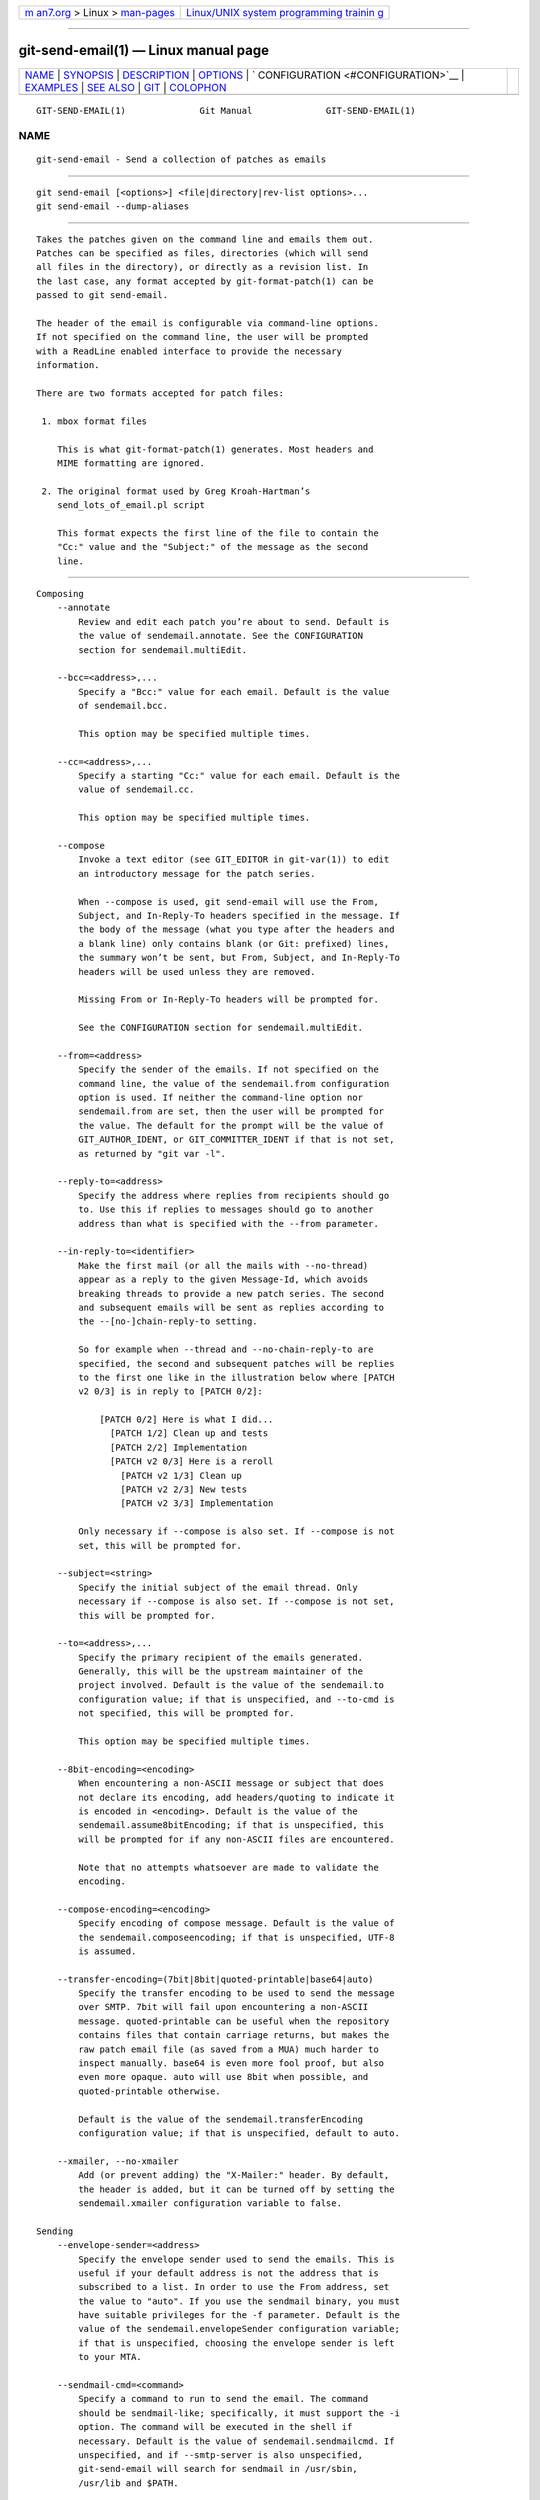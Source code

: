 .. container:: page-top

.. container:: nav-bar

   +----------------------------------+----------------------------------+
   | `m                               | `Linux/UNIX system programming   |
   | an7.org <../../../index.html>`__ | trainin                          |
   | > Linux >                        | g <http://man7.org/training/>`__ |
   | `man-pages <../index.html>`__    |                                  |
   +----------------------------------+----------------------------------+

--------------

git-send-email(1) — Linux manual page
=====================================

+-----------------------------------+-----------------------------------+
| `NAME <#NAME>`__ \|               |                                   |
| `SYNOPSIS <#SYNOPSIS>`__ \|       |                                   |
| `DESCRIPTION <#DESCRIPTION>`__ \| |                                   |
| `OPTIONS <#OPTIONS>`__ \|         |                                   |
| `                                 |                                   |
| CONFIGURATION <#CONFIGURATION>`__ |                                   |
| \| `EXAMPLES <#EXAMPLES>`__ \|    |                                   |
| `SEE ALSO <#SEE_ALSO>`__ \|       |                                   |
| `GIT <#GIT>`__ \|                 |                                   |
| `COLOPHON <#COLOPHON>`__          |                                   |
+-----------------------------------+-----------------------------------+
| .. container:: man-search-box     |                                   |
+-----------------------------------+-----------------------------------+

::

   GIT-SEND-EMAIL(1)              Git Manual              GIT-SEND-EMAIL(1)

NAME
-------------------------------------------------

::

          git-send-email - Send a collection of patches as emails


---------------------------------------------------------

::

          git send-email [<options>] <file|directory|rev-list options>...
          git send-email --dump-aliases


---------------------------------------------------------------

::

          Takes the patches given on the command line and emails them out.
          Patches can be specified as files, directories (which will send
          all files in the directory), or directly as a revision list. In
          the last case, any format accepted by git-format-patch(1) can be
          passed to git send-email.

          The header of the email is configurable via command-line options.
          If not specified on the command line, the user will be prompted
          with a ReadLine enabled interface to provide the necessary
          information.

          There are two formats accepted for patch files:

           1. mbox format files

              This is what git-format-patch(1) generates. Most headers and
              MIME formatting are ignored.

           2. The original format used by Greg Kroah-Hartman’s
              send_lots_of_email.pl script

              This format expects the first line of the file to contain the
              "Cc:" value and the "Subject:" of the message as the second
              line.


-------------------------------------------------------

::

      Composing
          --annotate
              Review and edit each patch you’re about to send. Default is
              the value of sendemail.annotate. See the CONFIGURATION
              section for sendemail.multiEdit.

          --bcc=<address>,...
              Specify a "Bcc:" value for each email. Default is the value
              of sendemail.bcc.

              This option may be specified multiple times.

          --cc=<address>,...
              Specify a starting "Cc:" value for each email. Default is the
              value of sendemail.cc.

              This option may be specified multiple times.

          --compose
              Invoke a text editor (see GIT_EDITOR in git-var(1)) to edit
              an introductory message for the patch series.

              When --compose is used, git send-email will use the From,
              Subject, and In-Reply-To headers specified in the message. If
              the body of the message (what you type after the headers and
              a blank line) only contains blank (or Git: prefixed) lines,
              the summary won’t be sent, but From, Subject, and In-Reply-To
              headers will be used unless they are removed.

              Missing From or In-Reply-To headers will be prompted for.

              See the CONFIGURATION section for sendemail.multiEdit.

          --from=<address>
              Specify the sender of the emails. If not specified on the
              command line, the value of the sendemail.from configuration
              option is used. If neither the command-line option nor
              sendemail.from are set, then the user will be prompted for
              the value. The default for the prompt will be the value of
              GIT_AUTHOR_IDENT, or GIT_COMMITTER_IDENT if that is not set,
              as returned by "git var -l".

          --reply-to=<address>
              Specify the address where replies from recipients should go
              to. Use this if replies to messages should go to another
              address than what is specified with the --from parameter.

          --in-reply-to=<identifier>
              Make the first mail (or all the mails with --no-thread)
              appear as a reply to the given Message-Id, which avoids
              breaking threads to provide a new patch series. The second
              and subsequent emails will be sent as replies according to
              the --[no-]chain-reply-to setting.

              So for example when --thread and --no-chain-reply-to are
              specified, the second and subsequent patches will be replies
              to the first one like in the illustration below where [PATCH
              v2 0/3] is in reply to [PATCH 0/2]:

                  [PATCH 0/2] Here is what I did...
                    [PATCH 1/2] Clean up and tests
                    [PATCH 2/2] Implementation
                    [PATCH v2 0/3] Here is a reroll
                      [PATCH v2 1/3] Clean up
                      [PATCH v2 2/3] New tests
                      [PATCH v2 3/3] Implementation

              Only necessary if --compose is also set. If --compose is not
              set, this will be prompted for.

          --subject=<string>
              Specify the initial subject of the email thread. Only
              necessary if --compose is also set. If --compose is not set,
              this will be prompted for.

          --to=<address>,...
              Specify the primary recipient of the emails generated.
              Generally, this will be the upstream maintainer of the
              project involved. Default is the value of the sendemail.to
              configuration value; if that is unspecified, and --to-cmd is
              not specified, this will be prompted for.

              This option may be specified multiple times.

          --8bit-encoding=<encoding>
              When encountering a non-ASCII message or subject that does
              not declare its encoding, add headers/quoting to indicate it
              is encoded in <encoding>. Default is the value of the
              sendemail.assume8bitEncoding; if that is unspecified, this
              will be prompted for if any non-ASCII files are encountered.

              Note that no attempts whatsoever are made to validate the
              encoding.

          --compose-encoding=<encoding>
              Specify encoding of compose message. Default is the value of
              the sendemail.composeencoding; if that is unspecified, UTF-8
              is assumed.

          --transfer-encoding=(7bit|8bit|quoted-printable|base64|auto)
              Specify the transfer encoding to be used to send the message
              over SMTP. 7bit will fail upon encountering a non-ASCII
              message. quoted-printable can be useful when the repository
              contains files that contain carriage returns, but makes the
              raw patch email file (as saved from a MUA) much harder to
              inspect manually. base64 is even more fool proof, but also
              even more opaque. auto will use 8bit when possible, and
              quoted-printable otherwise.

              Default is the value of the sendemail.transferEncoding
              configuration value; if that is unspecified, default to auto.

          --xmailer, --no-xmailer
              Add (or prevent adding) the "X-Mailer:" header. By default,
              the header is added, but it can be turned off by setting the
              sendemail.xmailer configuration variable to false.

      Sending
          --envelope-sender=<address>
              Specify the envelope sender used to send the emails. This is
              useful if your default address is not the address that is
              subscribed to a list. In order to use the From address, set
              the value to "auto". If you use the sendmail binary, you must
              have suitable privileges for the -f parameter. Default is the
              value of the sendemail.envelopeSender configuration variable;
              if that is unspecified, choosing the envelope sender is left
              to your MTA.

          --sendmail-cmd=<command>
              Specify a command to run to send the email. The command
              should be sendmail-like; specifically, it must support the -i
              option. The command will be executed in the shell if
              necessary. Default is the value of sendemail.sendmailcmd. If
              unspecified, and if --smtp-server is also unspecified,
              git-send-email will search for sendmail in /usr/sbin,
              /usr/lib and $PATH.

          --smtp-encryption=<encryption>
              Specify the encryption to use, either ssl or tls. Any other
              value reverts to plain SMTP. Default is the value of
              sendemail.smtpEncryption.

          --smtp-domain=<FQDN>
              Specifies the Fully Qualified Domain Name (FQDN) used in the
              HELO/EHLO command to the SMTP server. Some servers require
              the FQDN to match your IP address. If not set, git send-email
              attempts to determine your FQDN automatically. Default is the
              value of sendemail.smtpDomain.

          --smtp-auth=<mechanisms>
              Whitespace-separated list of allowed SMTP-AUTH mechanisms.
              This setting forces using only the listed mechanisms.
              Example:

                  $ git send-email --smtp-auth="PLAIN LOGIN GSSAPI" ...

              If at least one of the specified mechanisms matches the ones
              advertised by the SMTP server and if it is supported by the
              utilized SASL library, the mechanism is used for
              authentication. If neither sendemail.smtpAuth nor --smtp-auth
              is specified, all mechanisms supported by the SASL library
              can be used. The special value none maybe specified to
              completely disable authentication independently of
              --smtp-user

          --smtp-pass[=<password>]
              Password for SMTP-AUTH. The argument is optional: If no
              argument is specified, then the empty string is used as the
              password. Default is the value of sendemail.smtpPass, however
              --smtp-pass always overrides this value.

              Furthermore, passwords need not be specified in configuration
              files or on the command line. If a username has been
              specified (with --smtp-user or a sendemail.smtpUser), but no
              password has been specified (with --smtp-pass or
              sendemail.smtpPass), then a password is obtained using
              git-credential.

          --no-smtp-auth
              Disable SMTP authentication. Short hand for --smtp-auth=none

          --smtp-server=<host>
              If set, specifies the outgoing SMTP server to use (e.g.
              smtp.example.com or a raw IP address). If unspecified, and if
              --sendmail-cmd is also unspecified, the default is to search
              for sendmail in /usr/sbin, /usr/lib and $PATH if such a
              program is available, falling back to localhost otherwise.

              For backward compatibility, this option can also specify a
              full pathname of a sendmail-like program instead; the program
              must support the -i option. This method does not support
              passing arguments or using plain command names. For those use
              cases, consider using --sendmail-cmd instead.

          --smtp-server-port=<port>
              Specifies a port different from the default port (SMTP
              servers typically listen to smtp port 25, but may also listen
              to submission port 587, or the common SSL smtp port 465);
              symbolic port names (e.g. "submission" instead of 587) are
              also accepted. The port can also be set with the
              sendemail.smtpServerPort configuration variable.

          --smtp-server-option=<option>
              If set, specifies the outgoing SMTP server option to use.
              Default value can be specified by the
              sendemail.smtpServerOption configuration option.

              The --smtp-server-option option must be repeated for each
              option you want to pass to the server. Likewise, different
              lines in the configuration files must be used for each
              option.

          --smtp-ssl
              Legacy alias for --smtp-encryption ssl.

          --smtp-ssl-cert-path
              Path to a store of trusted CA certificates for SMTP SSL/TLS
              certificate validation (either a directory that has been
              processed by c_rehash, or a single file containing one or
              more PEM format certificates concatenated together: see
              verify(1) -CAfile and -CApath for more information on these).
              Set it to an empty string to disable certificate
              verification. Defaults to the value of the
              sendemail.smtpsslcertpath configuration variable, if set, or
              the backing SSL library’s compiled-in default otherwise
              (which should be the best choice on most platforms).

          --smtp-user=<user>
              Username for SMTP-AUTH. Default is the value of
              sendemail.smtpUser; if a username is not specified (with
              --smtp-user or sendemail.smtpUser), then authentication is
              not attempted.

          --smtp-debug=0|1
              Enable (1) or disable (0) debug output. If enabled, SMTP
              commands and replies will be printed. Useful to debug TLS
              connection and authentication problems.

          --batch-size=<num>
              Some email servers (e.g. smtp.163.com) limit the number
              emails to be sent per session (connection) and this will lead
              to a failure when sending many messages. With this option,
              send-email will disconnect after sending $<num> messages and
              wait for a few seconds (see --relogin-delay) and reconnect,
              to work around such a limit. You may want to use some form of
              credential helper to avoid having to retype your password
              every time this happens. Defaults to the
              sendemail.smtpBatchSize configuration variable.

          --relogin-delay=<int>
              Waiting $<int> seconds before reconnecting to SMTP server.
              Used together with --batch-size option. Defaults to the
              sendemail.smtpReloginDelay configuration variable.

      Automating
          --no-[to|cc|bcc]
              Clears any list of "To:", "Cc:", "Bcc:" addresses previously
              set via config.

          --no-identity
              Clears the previously read value of sendemail.identity set
              via config, if any.

          --to-cmd=<command>
              Specify a command to execute once per patch file which should
              generate patch file specific "To:" entries. Output of this
              command must be single email address per line. Default is the
              value of sendemail.tocmd configuration value.

          --cc-cmd=<command>
              Specify a command to execute once per patch file which should
              generate patch file specific "Cc:" entries. Output of this
              command must be single email address per line. Default is the
              value of sendemail.ccCmd configuration value.

          --[no-]chain-reply-to
              If this is set, each email will be sent as a reply to the
              previous email sent. If disabled with "--no-chain-reply-to",
              all emails after the first will be sent as replies to the
              first email sent. When using this, it is recommended that the
              first file given be an overview of the entire patch series.
              Disabled by default, but the sendemail.chainReplyTo
              configuration variable can be used to enable it.

          --identity=<identity>
              A configuration identity. When given, causes values in the
              sendemail.<identity> subsection to take precedence over
              values in the sendemail section. The default identity is the
              value of sendemail.identity.

          --[no-]signed-off-by-cc
              If this is set, add emails found in the Signed-off-by trailer
              or Cc: lines to the cc list. Default is the value of
              sendemail.signedoffbycc configuration value; if that is
              unspecified, default to --signed-off-by-cc.

          --[no-]cc-cover
              If this is set, emails found in Cc: headers in the first
              patch of the series (typically the cover letter) are added to
              the cc list for each email set. Default is the value of
              sendemail.cccover configuration value; if that is
              unspecified, default to --no-cc-cover.

          --[no-]to-cover
              If this is set, emails found in To: headers in the first
              patch of the series (typically the cover letter) are added to
              the to list for each email set. Default is the value of
              sendemail.tocover configuration value; if that is
              unspecified, default to --no-to-cover.

          --suppress-cc=<category>
              Specify an additional category of recipients to suppress the
              auto-cc of:

              •   author will avoid including the patch author.

              •   self will avoid including the sender.

              •   cc will avoid including anyone mentioned in Cc lines in
                  the patch header except for self (use self for that).

              •   bodycc will avoid including anyone mentioned in Cc lines
                  in the patch body (commit message) except for self (use
                  self for that).

              •   sob will avoid including anyone mentioned in the
                  Signed-off-by trailers except for self (use self for
                  that).

              •   misc-by will avoid including anyone mentioned in
                  Acked-by, Reviewed-by, Tested-by and other "-by" lines in
                  the patch body, except Signed-off-by (use sob for that).

              •   cccmd will avoid running the --cc-cmd.

              •   body is equivalent to sob + bodycc + misc-by.

              •   all will suppress all auto cc values.

              Default is the value of sendemail.suppresscc configuration
              value; if that is unspecified, default to self if
              --suppress-from is specified, as well as body if
              --no-signed-off-cc is specified.

          --[no-]suppress-from
              If this is set, do not add the From: address to the cc: list.
              Default is the value of sendemail.suppressFrom configuration
              value; if that is unspecified, default to --no-suppress-from.

          --[no-]thread
              If this is set, the In-Reply-To and References headers will
              be added to each email sent. Whether each mail refers to the
              previous email (deep threading per git format-patch wording)
              or to the first email (shallow threading) is governed by
              "--[no-]chain-reply-to".

              If disabled with "--no-thread", those headers will not be
              added (unless specified with --in-reply-to). Default is the
              value of the sendemail.thread configuration value; if that is
              unspecified, default to --thread.

              It is up to the user to ensure that no In-Reply-To header
              already exists when git send-email is asked to add it
              (especially note that git format-patch can be configured to
              do the threading itself). Failure to do so may not produce
              the expected result in the recipient’s MUA.

      Administering
          --confirm=<mode>
              Confirm just before sending:

              •   always will always confirm before sending

              •   never will never confirm before sending

              •   cc will confirm before sending when send-email has
                  automatically added addresses from the patch to the Cc
                  list

              •   compose will confirm before sending the first message
                  when using --compose.

              •   auto is equivalent to cc + compose

              Default is the value of sendemail.confirm configuration
              value; if that is unspecified, default to auto unless any of
              the suppress options have been specified, in which case
              default to compose.

          --dry-run
              Do everything except actually send the emails.

          --[no-]format-patch
              When an argument may be understood either as a reference or
              as a file name, choose to understand it as a format-patch
              argument (--format-patch) or as a file name
              (--no-format-patch). By default, when such a conflict occurs,
              git send-email will fail.

          --quiet
              Make git-send-email less verbose. One line per email should
              be all that is output.

          --[no-]validate
              Perform sanity checks on patches. Currently, validation means
              the following:

              •   Invoke the sendemail-validate hook if present (see
                  githooks(5)).

              •   Warn of patches that contain lines longer than 998
                  characters unless a suitable transfer encoding (auto,
                  base64, or quoted-printable) is used; this is due to SMTP
                  limits as described by
                  http://www.ietf.org/rfc/rfc5322.txt .

              Default is the value of sendemail.validate; if this is not
              set, default to --validate.

          --force
              Send emails even if safety checks would prevent it.

      Information
          --dump-aliases
              Instead of the normal operation, dump the shorthand alias
              names from the configured alias file(s), one per line in
              alphabetical order. Note, this only includes the alias name
              and not its expanded email addresses. See
              sendemail.aliasesfile for more information about aliases.


-------------------------------------------------------------------

::

          sendemail.aliasesFile
              To avoid typing long email addresses, point this to one or
              more email aliases files. You must also supply
              sendemail.aliasFileType.

          sendemail.aliasFileType
              Format of the file(s) specified in sendemail.aliasesFile.
              Must be one of mutt, mailrc, pine, elm, or gnus, or sendmail.

              What an alias file in each format looks like can be found in
              the documentation of the email program of the same name. The
              differences and limitations from the standard formats are
              described below:

              sendmail

                  •   Quoted aliases and quoted addresses are not
                      supported: lines that contain a " symbol are ignored.

                  •   Redirection to a file (/path/name) or pipe (|command)
                      is not supported.

                  •   File inclusion (:include: /path/name) is not
                      supported.

                  •   Warnings are printed on the standard error output for
                      any explicitly unsupported constructs, and any other
                      lines that are not recognized by the parser.

          sendemail.multiEdit
              If true (default), a single editor instance will be spawned
              to edit files you have to edit (patches when --annotate is
              used, and the summary when --compose is used). If false,
              files will be edited one after the other, spawning a new
              editor each time.

          sendemail.confirm
              Sets the default for whether to confirm before sending. Must
              be one of always, never, cc, compose, or auto. See --confirm
              in the previous section for the meaning of these values.


---------------------------------------------------------

::

      Use gmail as the smtp server
          To use git send-email to send your patches through the GMail SMTP
          server, edit ~/.gitconfig to specify your account settings:

              [sendemail]
                      smtpEncryption = tls
                      smtpServer = smtp.gmail.com
                      smtpUser = yourname@gmail.com
                      smtpServerPort = 587

          If you have multi-factor authentication set up on your Gmail
          account, you will need to generate an app-specific password for
          use with git send-email. Visit
          https://security.google.com/settings/security/apppasswords to
          create it.

          If you do not have multi-factor authentication set up on your
          Gmail account, you will need to allow less secure app access.
          Visit https://myaccount.google.com/lesssecureapps to enable it.

          Once your commits are ready to be sent to the mailing list, run
          the following commands:

              $ git format-patch --cover-letter -M origin/master -o outgoing/
              $ edit outgoing/0000-*
              $ git send-email outgoing/*

          The first time you run it, you will be prompted for your
          credentials. Enter the app-specific or your regular password as
          appropriate. If you have credential helper configured (see
          git-credential(1)), the password will be saved in the credential
          store so you won’t have to type it the next time.

          Note: the following core Perl modules that may be installed with
          your distribution of Perl are required: MIME::Base64,
          MIME::QuotedPrint, Net::Domain and Net::SMTP. These additional
          Perl modules are also required: Authen::SASL and Mail::Address.


---------------------------------------------------------

::

          git-format-patch(1), git-imap-send(1), mbox(5)


-----------------------------------------------

::

          Part of the git(1) suite

COLOPHON
---------------------------------------------------------

::

          This page is part of the git (Git distributed version control
          system) project.  Information about the project can be found at
          ⟨http://git-scm.com/⟩.  If you have a bug report for this manual
          page, see ⟨http://git-scm.com/community⟩.  This page was obtained
          from the project's upstream Git repository
          ⟨https://github.com/git/git.git⟩ on 2021-08-27.  (At that time,
          the date of the most recent commit that was found in the
          repository was 2021-08-24.)  If you discover any rendering
          problems in this HTML version of the page, or you believe there
          is a better or more up-to-date source for the page, or you have
          corrections or improvements to the information in this COLOPHON
          (which is not part of the original manual page), send a mail to
          man-pages@man7.org

   Git 2.33.0.69.gc420321         08/27/2021              GIT-SEND-EMAIL(1)

--------------

Pages that refer to this page: `git(1) <../man1/git.1.html>`__, 
`git-config(1) <../man1/git-config.1.html>`__, 
`git-format-patch(1) <../man1/git-format-patch.1.html>`__, 
`git-imap-send(1) <../man1/git-imap-send.1.html>`__, 
`githooks(5) <../man5/githooks.5.html>`__, 
`giteveryday(7) <../man7/giteveryday.7.html>`__, 
`gitworkflows(7) <../man7/gitworkflows.7.html>`__

--------------

--------------

.. container:: footer

   +-----------------------+-----------------------+-----------------------+
   | HTML rendering        |                       | |Cover of TLPI|       |
   | created 2021-08-27 by |                       |                       |
   | `Michael              |                       |                       |
   | Ker                   |                       |                       |
   | risk <https://man7.or |                       |                       |
   | g/mtk/index.html>`__, |                       |                       |
   | author of `The Linux  |                       |                       |
   | Programming           |                       |                       |
   | Interface <https:     |                       |                       |
   | //man7.org/tlpi/>`__, |                       |                       |
   | maintainer of the     |                       |                       |
   | `Linux man-pages      |                       |                       |
   | project <             |                       |                       |
   | https://www.kernel.or |                       |                       |
   | g/doc/man-pages/>`__. |                       |                       |
   |                       |                       |                       |
   | For details of        |                       |                       |
   | in-depth **Linux/UNIX |                       |                       |
   | system programming    |                       |                       |
   | training courses**    |                       |                       |
   | that I teach, look    |                       |                       |
   | `here <https://ma     |                       |                       |
   | n7.org/training/>`__. |                       |                       |
   |                       |                       |                       |
   | Hosting by `jambit    |                       |                       |
   | GmbH                  |                       |                       |
   | <https://www.jambit.c |                       |                       |
   | om/index_en.html>`__. |                       |                       |
   +-----------------------+-----------------------+-----------------------+

--------------

.. container:: statcounter

   |Web Analytics Made Easy - StatCounter|

.. |Cover of TLPI| image:: https://man7.org/tlpi/cover/TLPI-front-cover-vsmall.png
   :target: https://man7.org/tlpi/
.. |Web Analytics Made Easy - StatCounter| image:: https://c.statcounter.com/7422636/0/9b6714ff/1/
   :class: statcounter
   :target: https://statcounter.com/

